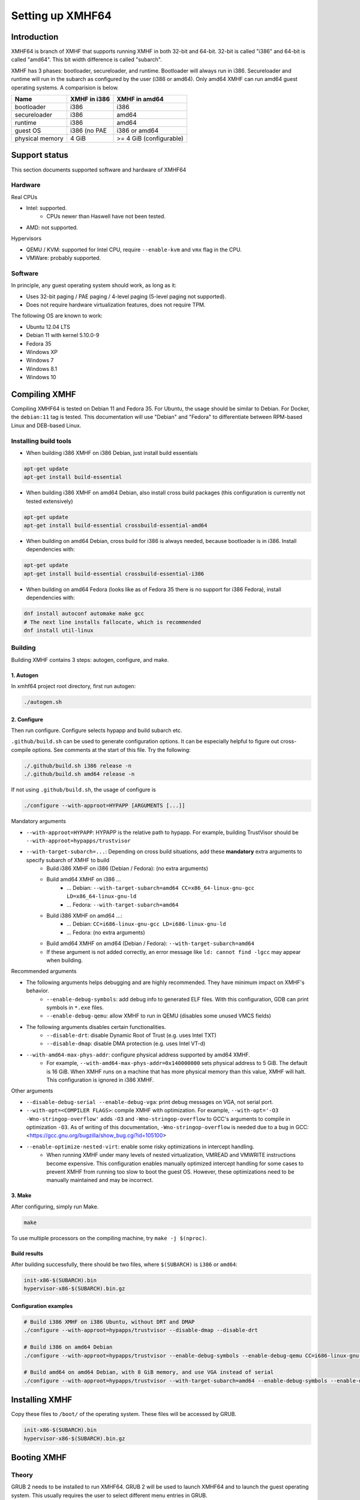 =================
Setting up XMHF64
=================

Introduction
============

XMHF64 is branch of XMHF that supports running XMHF in both 32-bit and 64-bit.
32-bit is called "i386" and 64-bit is called "amd64". This bit width difference
is called "subarch".

XMHF has 3 phases: bootloader, secureloader, and runtime. Bootloader will
always run in i386. Secureloader and runtime will run in the subarch as
configured by the user (i386 or amd64). Only amd64 XMHF can run amd64 guest
operating systems. A comparision is below.

===============  ============  =======================
Name             XMHF in i386  XMHF in amd64
===============  ============  =======================
bootloader       i386          i386
secureloader     i386          amd64
runtime          i386          amd64
guest OS         i386 (no PAE  i386 or amd64
physical memory  4 GiB         >= 4 GiB (configurable)
===============  ============  =======================

Support status
==============

This section documents supported software and hardware of XMHF64

Hardware
--------

Real CPUs

* Intel: supported.
	* CPUs newer than Haswell have not been tested.
* AMD: not supported.

Hypervisors

* QEMU / KVM: supported for Intel CPU, require ``--enable-kvm`` and ``vmx``
  flag in the CPU.
* VMWare: probably supported.

Software
--------

In principle, any guest operating system should work, as long as it:

* Uses 32-bit paging / PAE paging / 4-level paging (5-level paging not supported).
* Does not require hardware virtualization features, does not require TPM.

The following OS are known to work:

* Ubuntu 12.04 LTS
* Debian 11 with kernel 5.10.0-9
* Fedora 35
* Windows XP
* Windows 7
* Windows 8.1
* Windows 10

Compiling XMHF
==============

Compiling XMHF64 is tested on Debian 11 and Fedora 35. For Ubuntu, the usage
should be similar to Debian. For Docker, the ``debian:11`` tag is tested. This
documentation will use "Debian" and "Fedora" to differentiate between RPM-based
Linux and DEB-based Linux.

Installing build tools
----------------------

* When building i386 XMHF on i386 Debian, just install build essentials

.. code-block:: bash

   apt-get update
   apt-get install build-essential

* When building i386 XMHF on amd64 Debian, also install cross build packages
  (this configuration is currently not tested extensively)

.. code-block:: bash

   apt-get update
   apt-get install build-essential crossbuild-essential-amd64

* When building on amd64 Debian, cross build for i386 is always needed, because
  bootloader is in i386. Install dependencies with:

.. code-block:: bash

   apt-get update
   apt-get install build-essential crossbuild-essential-i386

* When building on amd64 Fedora (looks like as of Fedora 35 there is no support
  for i386 Fedora), install dependencies with:

.. code-block:: bash

   dnf install autoconf automake make gcc
   # The next line installs fallocate, which is recommended
   dnf install util-linux

Building
--------

Building XMHF contains 3 steps: autogen, configure, and make.

1. Autogen
^^^^^^^^^^

In xmhf64 project root directory, first run autogen:

.. code-block:: bash

   ./autogen.sh

2. Configure
^^^^^^^^^^^^

Then run configure. Configure selects hypapp and build subarch etc.

``.github/build.sh`` can be used to generate configuration options. It can be
especially helpful to figure out cross-compile options. See comments at the
start of this file. Try the following:

.. code-block:: bash

   ./.github/build.sh i386 release -n
   ./.github/build.sh amd64 release -n

If not using ``.github/build.sh``, the usage of configure is

.. code-block:: bash

   ./configure --with-approot=HYPAPP [ARGUMENTS [...]]

Mandatory arguments

* ``--with-approot=HYPAPP``: HYPAPP is the relative path to hypapp. For example, building TrustVisor should be ``--with-approot=hypapps/trustvisor``
* ``--with-target-subarch=...``: Depending on cross build situations, add these **mandatory** extra arguments to specify subarch of XMHF to build
	* Build i386 XMHF on i386 (Debian / Fedora): (no extra arguments)
	* Build amd64 XMHF on i386 ...
		* ... Debian: ``--with-target-subarch=amd64 CC=x86_64-linux-gnu-gcc LD=x86_64-linux-gnu-ld``
		* ... Fedora: ``--with-target-subarch=amd64``
	* Build i386 XMHF on amd64 ...:
		* ... Debian: ``CC=i686-linux-gnu-gcc LD=i686-linux-gnu-ld``
		* ... Fedora: (no extra arguments)
	* Build amd64 XMHF on amd64 (Debian / Fedora):
	  ``--with-target-subarch=amd64``
	* If these argument is not added correctly, an error message like
	  ``ld: cannot find -lgcc`` may appear when building.

Recommended arguments

* The following arguments helps debugging and are highly recommended. They have minimum impact on XMHF's behavior.
	* ``--enable-debug-symbols``: add debug info to generated ELF files. With this configuration, GDB can print symbols in ``*.exe`` files.
	* ``--enable-debug-qemu``: allow XMHF to run in QEMU (disables some unused VMCS fields)
* The following arguments disables certain functionalities.
	* ``--disable-drt``: disable Dynamic Root of Trust (e.g. uses Intel TXT)
	* ``--disable-dmap``: disable DMA protection (e.g. uses Intel VT-d)
* ``--with-amd64-max-phys-addr``: configure physical address supported by amd64 XMHF.
	* For example, ``--with-amd64-max-phys-addr=0x140000000`` sets physical address to 5 GiB. The default is 16 GiB. When XMHF runs on a machine that has more physical memory than this value, XMHF will halt. This configuration is ignored in i386 XMHF.

Other arguments

* ``--disable-debug-serial --enable-debug-vga``: print debug messages on VGA, not serial port.
* ``--with-opt=<COMPILER FLAGS>``: compile XMHF with optimization. For example, ``--with-opt='-O3 -Wno-stringop-overflow'`` adds ``-O3`` and ``-Wno-stringop-overflow`` to GCC's arguments to compile in optimization ``-O3``. As of writing of this documentation, ``-Wno-stringop-overflow`` is needed due to a bug in GCC: <https://gcc.gnu.org/bugzilla/show_bug.cgi?id=105100>
* ``--enable-optimize-nested-virt``: enable some risky optimizations in intercept handling.
	* When running XMHF under many levels of nested virtualization, VMREAD and VMWRITE instructions become expensive. This configuration enables manually optimized intercept handling for some cases to prevent XMHF from running too slow to boot the guest OS. However, these optimizations need to be manually maintained and may be incorrect.

3. Make
^^^^^^^

After configuring, simply run Make.

.. code-block:: bash

   make

To use multiple processors on the compiling machine, try ``make -j $(nproc)``.

Build results
^^^^^^^^^^^^^

After building successfully, there should be two files, where ``$(SUBARCH)`` is
``i386`` or ``amd64``:

.. code-block:: text

   init-x86-$(SUBARCH).bin
   hypervisor-x86-$(SUBARCH).bin.gz

Configuration examples
^^^^^^^^^^^^^^^^^^^^^^

.. code-block:: bash

   # Build i386 XMHF on i386 Ubuntu, without DRT and DMAP
   ./configure --with-approot=hypapps/trustvisor --disable-dmap --disable-drt

   # Build i386 on amd64 Debian
   ./configure --with-approot=hypapps/trustvisor --enable-debug-symbols --enable-debug-qemu CC=i686-linux-gnu-gcc LD=i686-linux-gnu-ld

   # Build amd64 on amd64 Debian, with 8 GiB memory, and use VGA instead of serial
   ./configure --with-approot=hypapps/trustvisor --with-target-subarch=amd64 --enable-debug-symbols --enable-debug-qemu --with-amd64-max-phys-addr=0x200000000 --disable-debug-serial --enable-debug-vga

Installing XMHF
===============

Copy these files to ``/boot/`` of the operating system. These files will be
accessed by GRUB.

.. code-block:: text

   init-x86-$(SUBARCH).bin
   hypervisor-x86-$(SUBARCH).bin.gz

Booting XMHF
============

Theory
------

GRUB 2 needs to be installed to run XMHF64. GRUB 2 will be used to launch
XMHF64 and to launch the guest operating system. This usually requires the user
to select different menu entries in GRUB.

GRUB 2 needs to be launched by BIOS. EFI / UEFI is not supported. This means
that XMHF likely does not work on disks formatted as GPT (XMHF works on MBR).

The boot sequence is:

1. The machine starts, BIOS starts running
2. BIOS launches GRUB
3. GRUB launches XMHF64
4. XMHF64 launches GRUB in virtual machine mode (e.g. Intel VMX)
5. GRUB launches guest OS

Configuration
-------------

A menuentry needs to be added to GRUB. For Debian it is done by adding a file
with execute permission in ``/etc/grub.d/``. For example, create a file at
``/etc/grub.d/42_xmhf_i386``:

.. code-block:: bash

   #!/bin/sh
   exec tail -n +3 $0
   # This file provides an easy way to add custom menu entries.  Simply type the
   # menu entries you want to add after this comment.  Be careful not to change
   # the 'exec tail' line above.
   
   menuentry "XMHF-i386" {
       set root='(hd0,msdos1)'		# point to file system for /
       set kernel='/boot/init-x86-i386.bin'
       set boot_drive='0x80'	# should point to where grub is installed
       echo "Loading ${kernel}..."
       multiboot ${kernel} serial=115200,8n1,0x5080 boot_drive=${boot_drive}
       module /boot/hypervisor-x86-i386.bin.gz
       module --nounzip (hd0)+1	# should point to where grub is installed
       module /boot/i5_i7_DUAL_SINIT_51.BIN
   }

Please following the line by line explanation of the file above to edit it

* ``#!/bin/sh`` and ``exec tail -n +3 $0``: this executable file will print the content starting at line 3. Don't touch them.
* ``menuentry "XMHF-i386" {``: "XMHF-i386" will be the entry name in GRUB. This name can be changed freely.
* ``set root='(hd0,msdos1)'``: set partition of the operating system. This partition is used to access XMHF files. ``(hd0,msdos1)`` is first disk's first MBR partition. See GRUB's documentation.
* ``set kernel='/boot/init-x86-i386.bin'``: set XMHF bootloader file. Change ``init-x86-i386.bin`` to ``init-x86-amd64.bin`` for amd64 XMHF.
	* In the example configuration, GRUB should find a MBR partition on the first hard drive (hd0). The partition should contain a file system with a directory called ``boot`` at the root, and this directory should contain the file ``init-x86-i386.bin``.
* ``set boot_drive='0x80'``: specify the disk where XMHF can find GRUB. ``0x80`` is the first hard disk (corresponding to ``hd0``), ``0x81`` is the second hard disk (``hd1``), etc. Usually this does not need to change if you are only working with only one hard disk.
* ``echo "Loading ${kernel}..."``: just printing a message, no need to change
* ``multiboot ${kernel} serial=115200,8n1,0x5080 boot_drive=${boot_drive}``: specify multiboot kernel to be the XMHF bootloader
	* ``serial=115200,8n1,0x5080``: specify serial parameters. The parameters can usually be found by running ``dmesg | grep ttyS``. For example you may see ``... ttyS0 at I/O 0x5080 (irq = 17, base_baud = 115200) is a 16550A``.
* ``module /boot/hypervisor-x86-i386.bin.gz``: load the first multiboot module, which must be XMHF secureloader and runtime. Again change it to ``hypervisor-x86-amd64.bin.gz`` if running amd64 XMHF.
* ``module --nounzip (hd0)+1``: specify the disk where XMHF can find GRUB. ``(hd0)`` is the first hard disk, and ``+1`` means 1 block since offset 0 (this is GRUB's block list syntax). Usually this does not need to change if you are only working with only one hard disk.
* ``module /boot/i5_i7_DUAL_SINIT_51.BIN``: For a Intel machine with DRT enabled, this is the SINIT AC Module downloaded from Intel's website: <http://software.intel.com/en-us/articles/intel-trusted-execution-technology/>. Make sure to select the file that matches your machine's CPU. When DRT is disabled, can remove this line.

After the modification is done, make it executable and update GRUB.

.. code-block:: bash

   chmod +x /etc/grub.d/42_xmhf_i386
   update-grub

Multiple disks
^^^^^^^^^^^^^^

It may be convenient to install GRUB on one disk and the guest operating system
on another. Consider this scenario: we have installed XMHF on a USB, and we
want to test it on an OS installed on a HDD.

The partition table of USB looks like:

+------------+---------------------------------------------+
| MBR header | Partition 1: ext4                           |
+------------+---------------------------------------------+
| GRUB       | XMHF installed in /boot/                    |
+------------+---------------------------------------------+

The partition table of HDD looks like:

+------------+-----------------------+---------------------+
| MBR header | Partition 1: ???      | Partition 2: ???    |
+------------+-----------------------+---------------------+
| Bootloader | Guest OS              | ...                 |
+------------+-----------------------+---------------------+

The target computer by default only has the HDD connected. When a BIOS boots
the HDD, it will set DL=0x80, and ``(hd0)`` is HDD. When a USB is inserted, the
USB is ``(hd1)``.

However, if the BIOS boots the USB, then the USB becomes ``(hd0)`` and the HDD
becomes ``(hd1)``. The BIOS will still set DL=0x80.

Suppose we want to make the boot sequence "BIOS -> USB GRUB -> XMHF -> HDD
Bootloader". Then USB GRUB should find the HDD Bootloader at ``(hd1)``, and HDD
bootloader should be passed DL=0x81. So the configuration file should be

.. code-block:: bash

   #!/bin/sh
   ...
   menuentry "XMHF-i386" {
       ...
       set boot_drive='0x81'
       ...
       module --nounzip (hd1)+1
       ...
   }

Configuring BIOS
================

This section has not been tested extensively. For Intel, the idea is to turn on
virtualization, VT-d, TPM, and TXT. Please see XMHF documentations.

Running XMHF
============

First start / restart the target machine. When the first time GRUB is seen,
select the menuentry for XMHF. Then after sometime GRUB will be seen the second
time. At that time select menuentry to boot the guest OS.

